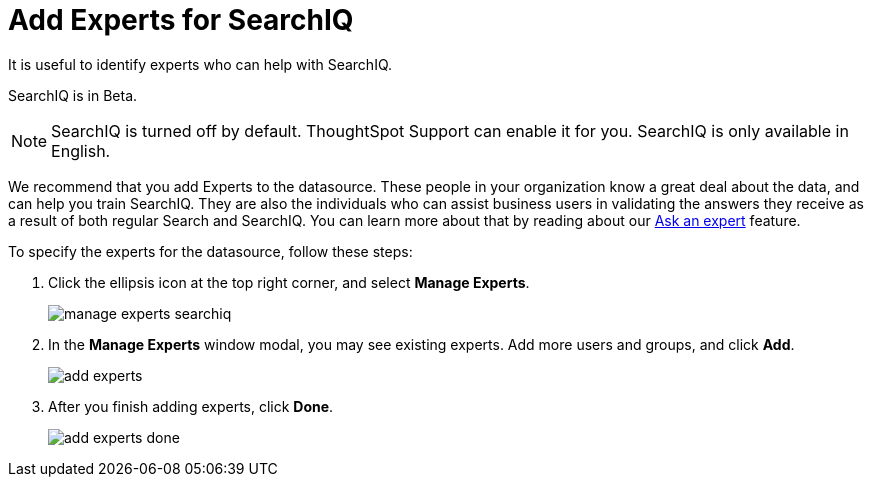 = Add Experts for SearchIQ
:last_updated: 11/19/2019

It is useful to identify experts who can help with SearchIQ.

SearchIQ is in [.label.label-beta]#Beta#.

NOTE: SearchIQ is turned off by default.
ThoughtSpot Support can enable it for you.
SearchIQ is only available in English.

We recommend that you add Experts to the datasource.
These people in your organization know a great deal about the data, and can help you train SearchIQ.
They are also the individuals who can assist business users in validating the answers they receive as a result of both regular Search and SearchIQ.
You can learn more about that by reading about our xref:ask-an-expert.adoc[Ask an expert] feature.

To specify the experts for the datasource, follow these steps:

. Click the ellipsis icon at the top right corner, and select *Manage Experts*.
+
image::manage-experts-searchiq.png[]

. In the *Manage Experts* window modal, you may see existing experts.
Add more users and groups, and click *Add*.
+
image::add-experts.png[]

. After you finish adding experts, click *Done*.
+
image::add-experts-done.png[]
